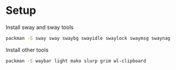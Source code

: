 * Setup

Install sway and sway tools

#+BEGIN_SRC sh
packman -S sway sway swaybg swayidle swaylock swaymsg swaynag
#+END_SRC

Install other tools

#+BEGIN_SRC sh
packman -S waybar light mako slurp grim wl-clipboard
#+END_SRC
